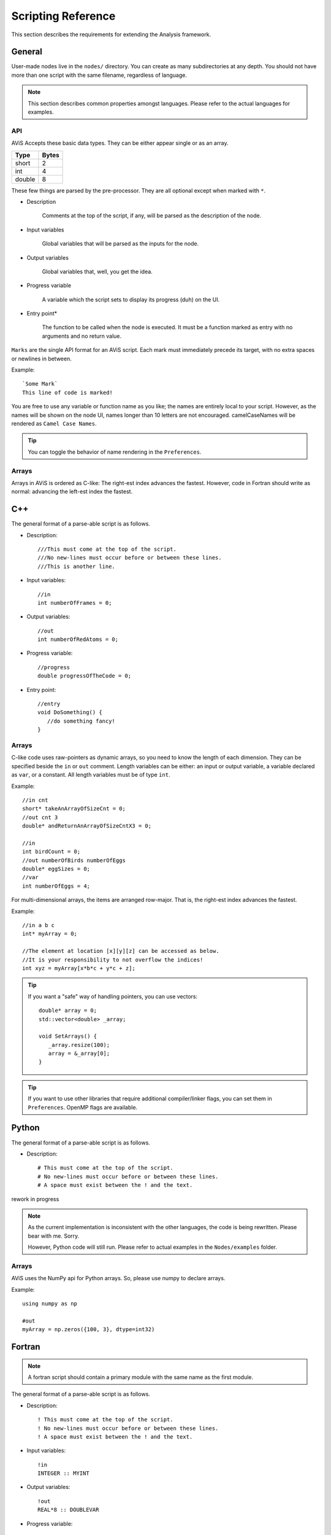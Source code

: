 Scripting Reference
===================

This section describes the requirements for extending the Analysis framework.

General
-------

User-made nodes live in the ``nodes/`` directory. You can create as many subdirectories at any depth.
You should not have more than one script with the same filename, regardless of language.

.. Note::
      This section describes common properties amongst languages. Please refer to the actual languages for examples.

API
~~~~

AViS Accepts these basic data types. They can be either appear single or as an array.

========    ===========
Type        Bytes
========    ===========
short       2
int         4
double      8
========    ===========

These few things are parsed by the pre-processor. They are all optional except when marked with ``*``.

* Description

      Comments at the top of the script, if any, will be parsed as the description of the node.

* Input variables

      Global variables that will be parsed as the inputs for the node.

* Output variables

      Global variables that, well, you get the idea.

* Progress variable

      A variable which the script sets to display its progress (duh) on the UI.

* Entry point*

      The function to be called when the node is executed. It must be a function marked as entry with no arguments and no return value.

``Marks`` are the single API format for an AViS script. Each mark must immediately precede its target, with no extra spaces or newlines in between.

Example::

      `Some Mark`
      This line of code is marked!

You are free to use any variable or function name as you like; the names are entirely local to your script.
However, as the names will be shown on the node UI, names longer than 10 letters are not encouraged. camelCaseNames will be rendered as ``Camel Case Names``.

.. Tip::
      You can toggle the behavior of name rendering in the ``Preferences``.

Arrays
~~~~~~

Arrays in AViS is ordered as C-like: The right-est index advances the fastest.
However, code in Fortran should write as normal: advancing the left-est index the fastest.


C++
----

.. highlight:: cpp

The general format of a parse-able script is as follows.

- Description::

      ///This must come at the top of the script.
      ///No new-lines must occur before or between these lines.
      ///This is another line.

- Input variables::

      //in
      int numberOfFrames = 0;

- Output variables::

      //out
      int numberOfRedAtoms = 0;

- Progress variable::

      //progress
      double progressOfTheCode = 0;

- Entry point::

      //entry
      void DoSomething() {
         //do something fancy!
      }

Arrays
~~~~~~

C-like code uses raw-pointers as dynamic arrays, so you need to know the length of each dimension.
They can be specified beside the ``in`` or ``out`` comment.
Length variables can be either: an input or output variable, a variable declared as ``var``, or a constant.
All length variables must be of type ``int``.

Example::

      //in cnt
      short* takeAnArrayOfSizeCnt = 0;
      //out cnt 3
      double* andReturnAnArrayOfSizeCntX3 = 0;

      //in
      int birdCount = 0;
      //out numberOfBirds numberOfEggs
      double* eggSizes = 0;
      //var
      int numberOfEggs = 4;

For multi-dimensional arrays, the items are arranged row-major. That is, the right-est index advances the fastest.

Example::

      //in a b c
      int* myArray = 0;

      //The element at location [x][y][z] can be accessed as below.
      //It is your responsibility to not overflow the indices!
      int xyz = myArray[x*b*c + y*c + z];

.. Tip::

      If you want a "safe" way of handling pointers, you can use vectors::

         double* array = 0;
         std::vector<double> _array;

         void SetArrays() {
            _array.resize(100);
            array = &_array[0];
         }

.. Tip::

      If you want to use other libraries that require additional compiler/linker flags, you can set them in ``Preferences``.
      OpenMP flags are available.

Python
-------

.. highlight:: python

The general format of a parse-able script is as follows.

- Description::

      # This must come at the top of the script.
      # No new-lines must occur before or between these lines.
      # A space must exist between the ! and the text.

rework in progress

.. Note::

      As the current implementation is inconsistent with the other languages, the code is being rewritten. Please bear with me. Sorry.
      
      However, Python code will still run. Please refer to actual examples in the ``Nodes/examples`` folder.

Arrays
~~~~~~

AViS uses the NumPy api for Python arrays. So, please use numpy to declare arrays.

Example::

      using numpy as np

      #out
      myArray = np.zeros({100, 3}, dtype=int32)

Fortran
--------

.. highlight:: fortran

.. Note::

      A fortran script should contain a primary module with the same name as the first module.

The general format of a parse-able script is as follows.

- Description::

      ! This must come at the top of the script.
      ! No new-lines must occur before or between these lines.
      ! A space must exist between the ! and the text.

- Input variables::

      !in 
      INTEGER :: MYINT

- Output variables::

      !out
      REAL*8 :: DOUBLEVAR

- Progress variable::

      !progress
      REAL*8 :: PROGRESSMEOW

- Entry point::

      !entry
      SUBROUTINE HELLO()
         !say hello!
      end subroutine HELLO

Arrays
~~~~~~

To allow for interoperability with other languages, arrays must be declared as ``ALLOCATABLE TARGET`` s.

Example::

      REAL*8, ALLOCATABLE, TARGET :: SOMEARRAY (:,:)
